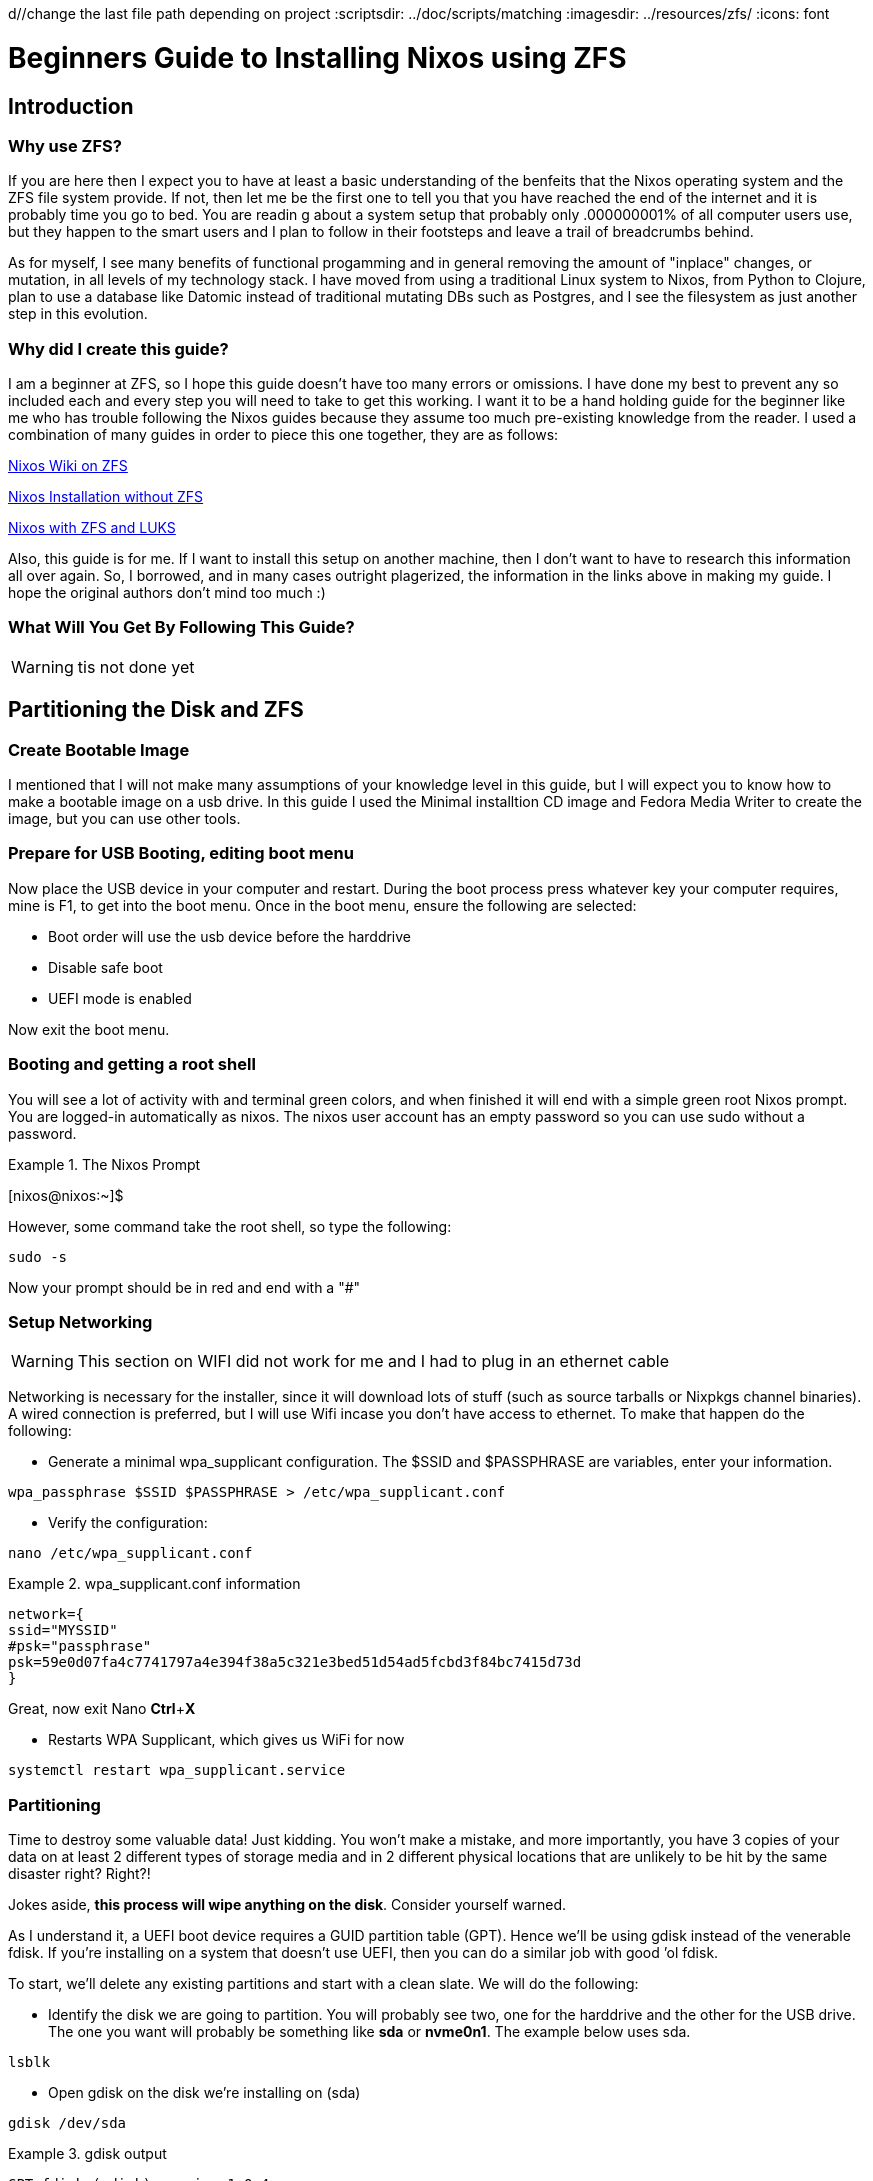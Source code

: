 d//change the last file path depending on project
:scriptsdir: ../doc/scripts/matching
:imagesdir: ../resources/zfs/
:icons: font




= Beginners Guide to Installing Nixos using ZFS
:author: Ben Hougland
:email: benjamin.hougland@gmail.com
:revnumber: v1.0
:revdate: 10.02.2020
:revremark: First Draft
:experimental:
:toc: left

== Introduction
=== Why use ZFS?

If you are here then I expect you to have at least a basic understanding of the benfeits that the Nixos operating system and the ZFS file system provide.
If not, then let me be the first one to tell you that you have reached the end of the internet and it is probably time you go to bed.
You are readin g about a system setup that probably only .000000001% of all computer users use, but they happen to the smart users and I plan to follow in their footsteps and leave a trail of breadcrumbs behind.

As for myself, I see many benefits of functional progamming and in general removing the amount of "inplace" changes, or mutation, in all levels of my technology stack. 
I have moved from using a traditional Linux system to Nixos, from Python to Clojure, plan to use a database like Datomic instead of traditional mutating DBs such as Postgres, and I see the filesystem as just another step in this evolution.

=== Why did I create this guide?

I am a beginner at ZFS, so I hope this guide doesn't have too many errors or omissions.
I have done my best to prevent any so included each and every step you will need to take to get this working.
I want it to be a hand holding guide for the beginner like me who has trouble following the Nixos guides because they assume too much pre-existing knowledge from the reader.
I used a combination of many guides in order to piece this one together, they are as follows:

https://nixos.wiki/wiki/NixOS_on_ZFS[Nixos Wiki on ZFS]

https://qfpl.io/posts/installing-nixos/[Nixos Installation without ZFS]

https://elvishjerricco.github.io/2018/12/06/encrypted-boot-on-zfs-with-nixos.html[Nixos with ZFS and LUKS]

Also, this guide is for me.  If I want to install this setup on another machine, then I don't want to have to research this information all over again.
So, I borrowed, and in many cases outright plagerized, the information in the links above in making my guide.
I hope the original authors don't mind too much :)

=== What Will You Get By Following This Guide?

WARNING: tis not done yet

== Partitioning the Disk and ZFS

=== Create Bootable Image

I mentioned that I will not make many assumptions of your knowledge level in this guide, but I will expect you to know how to make a bootable image on a usb drive.
In this guide I used the Minimal installtion CD image and Fedora Media Writer to create the image, but you can use other tools.

=== Prepare for USB Booting, editing boot menu
Now place the USB device in your computer and restart.
During the boot process press whatever key your computer requires, mine is F1, to get into the boot menu.
Once in the boot menu, ensure the following are selected:

* Boot order will use the usb device before the harddrive
* Disable safe boot
* UEFI mode is enabled

Now exit the boot menu.

=== Booting and getting a root shell

You will see a lot of activity with and terminal green colors, and when finished it will end with a simple green root Nixos prompt.
You are logged-in automatically as nixos. The nixos user account has an empty password so you can use sudo without a password.
[INFORMATION]
.The Nixos Prompt
====

[nixos@nixos:~]$
====
However, some command take the root shell, so type the following:
....
sudo -s
....
Now your prompt should be in red and end with a "#"

=== Setup Networking

WARNING: This section on WIFI did not work for me and I had to plug in an ethernet cable

Networking is necessary for the installer, since it will download lots of stuff (such as source tarballs or Nixpkgs channel binaries).
A wired connection is preferred, but I will use Wifi incase you don't have access to ethernet.
To make that happen do the following:

* Generate a minimal wpa_supplicant configuration. The $SSID and $PASSPHRASE are variables, enter your information.

....
wpa_passphrase $SSID $PASSPHRASE > /etc/wpa_supplicant.conf
....
* Verify the configuration:
....
nano /etc/wpa_supplicant.conf
....

[INFORMATION]
.wpa_supplicant.conf information
====
....
network={
ssid="MYSSID"
#psk="passphrase"
psk=59e0d07fa4c7741797a4e394f38a5c321e3bed51d54ad5fcbd3f84bc7415d73d
}
....
====
Great, now exit Nano
btn:[Ctrl]+btn:[X]

* Restarts WPA Supplicant, which gives us WiFi for now
....
systemctl restart wpa_supplicant.service
....

=== Partitioning
Time to destroy some valuable data! Just kidding. You won’t make a mistake, and more importantly, you have 3 copies of your data on at least 2 different types of storage media and in 2 different physical locations that are unlikely to be hit by the same disaster right? Right?!

Jokes aside, *this process will wipe anything on the disk*. Consider yourself warned.

As I understand it, a UEFI boot device requires a GUID partition table (GPT). Hence we’ll be using gdisk instead of the venerable fdisk. If you’re installing on a system that doesn’t use UEFI, then you can do a similar job with good ’ol fdisk.

To start, we’ll delete any existing partitions and start with a clean slate.  We will do the following:

* Identify the disk we are going to partition.  You will probably see two, one for the harddrive and the other for the USB drive.
The one you want will probably be something like *sda* or *nvme0n1*. The example below uses sda.

....
lsblk
....


* Open gdisk on the disk we're installing on (sda)

....
gdisk /dev/sda
....

[INFORMATION]
.gdisk output
====
....
GPT fdisk (gdisk) version 1.0.4

Partition table scan:
  MBR: protective
  BSD: not present
  APM: not present
  GPT: present

Found valid GPT with protective MBR; using GPT.
....
====
The steps below will just create a empty parition table.
....
Command (? for help): o
This option deletes all partitions and creates a new protective MBR.
Proceed? (Y/N): Y

Command (? for help): o
This option deletes all partitions and creates a new protective MBR.
Proceed? (Y/N): Y

Command (? for help): w

Final checks complete. About to write GPT data. THIS WILL OVERWRITE EXISTING
PARTITIONS!!

Do you want to proceed? (Y/N): Y
OK; writing new GUID partition table (GPT) to /dev/sda.
The operation has completed successfully.
....

Okay, now we need to setup the paritions using the by-id aliases for devices, otherwise ZFS can choke on imports.

* find Id of /dev/sda (or whatever your disk is):

....
ls -l /dev/disk/by-id/
....
[INFORMATION]
.Disk Information
====
....
total 0
lrwxrwxrwx 1 root root  9 Jul 16 09:02 ata-HFS5124-33200d_F15110000d6930F35 -> ../../sda
lrwxrwxrwx 1 root root  9 Jul 16 09:02 usb-3600050e02e433200d7110000d6930000 -> ../../sdb
lrwxrwxrwx 1 root root 10 Jul 16 09:02 usb-3600050e02e433200d7110000d6930000-part1 -> ../../sda1
lrwxrwxrwx 1 root root 10 Jul 16 09:02 ubs-3600050e02e433200d7110000d6930000-part2 -> ../../sda2
....
====
Now, we are going to have to reference this a lot in the next steps and I don't want to have to write it out a bunch of times, so lets put it in a variable.
In actuality, I don't even want to type if one time so lets do a hacky job and commmand line foo and have the command output populate the variable.  This regular expression identifies the beginning of the id.
This works because I don't have any partitions yet.

....
SDA_ID="$(ls /dev/disk/by-id/ | grep '^[ata]')"
....

Lets see if we got what we want (it should be a single value):
....
echo $SDA_ID
....

You should see the value of the sda drive from above.
Now we will combine the id with the device path:
....
DISK=/dev/disk/by-id/$SDA_ID
....

Next, we are going to create the partitions in three seperate commands:
....
sgdisk -a1 -n2:34:2047 -t2:EF02 $DISK  //<1>

sgdisk -n3:1M:+512M -t3:EF00 $DISK //<2>

sgdisk -n1:0:0 -t1:BF01 $DISK //<3>
....

<1> Partition 2 will be the boot partition, needed for legacy (BIOS) boot
<2> If you need EFI support, make an EFI partition.
<3> Partition 1 will be the main ZFS partition, using up the remaining space on the drive.

=== Configuring ZFS

WARNING: Do I need a swap partition here, see https://gist.github.com/dysinger/a0031aca70f9dc8df989010c88fc9c27


Below is the basic structure we will be creating.  Notice than the ZFS pools and datasets are all contained in SDA1.  We will have a home data set that we will snapshot and a nixos dataset that we will not snapshot as Nixos does a good job at keeping that information in sync and it isn't necessary to backup.
[ditaa]
....
    +-----+
+---|sda1 |
|   +-+---+
| +---|----------ZFS--------+
| |   |   /-----------+     |
| |   +---|cRED rpool |     |
| |       +-+---------/     |
| |         |               |
| |         +---swap        |
| |         +---home        |
| |         +---root        |
| |             |           |
| |             +---nixos   |
| +-------------------------+
|   +-----+
+---|sda2 |
|   +-----+
|
|   +-----+
+---|sda3 |
    +-----+
....

.Partition Mount
[%header, cols=3*]
|===
|Partition
|Mount Point
|Partition Type


|sda1
|/mnt/rpool
|ZFS


|sda2
|
|boot (BIOS)


|sda3
|/mnt/boot
|EFI
|===

.ZFS rpool (encrypted)
[%header, cols=3*]
|===
|Dataset
|mountpoint
|Snapshots



|home
|rpool/home
|Yes

|nixos
|rpool/root/nixos
|No
|===

==== Create the ZFS Encrypted Pool
This is going to be a single disk on our laptop and it will use encryption, so issue this command:

....
zpool create -o ashift=12 -o altroot="/mnt" -O mountpoint=none -O encryption=aes-256-gcm -O keyformat=passphrase rpool $DISK-part1
....

It will then ask for you to create a passphrase:

....
Enter passphrase:
Re-enter passphrase:
....

==== Create the ZFS Data Sets

Issue the following three commands to create the data sets shown in in the diagram.
Note that the home pool will have automatic snapshots turned on.

....
zfs create -o mountpoint=none rpool/root
zfs create -o mountpoint=legacy rpool/root/nixos
zfs create -o mountpoint=legacy -o com.sun:auto-snapshot=true rpool/home
....

==== Mount the ZFS filesystems

We are only going to mount the filesystem, so we only issue these commands:

....
mount -t zfs rpool/root/nixos /mnt

mkdir /mnt/home
mount -t zfs rpool/home /mnt/home
....

Now we need to setup our boot EFI as a non-ZFS partition
....
mkfs.vfat $DISK-part3
mkdir /mnt/boot
mount $DISK-part3 /mnt/boot
....

Yea!! That part is over, now on to the fun part.

== Configuring Nixos before installation

In this section we are going to add the necessary entry to the Nixos configuration files to fully use the ZFS filesystems we created.
In addition, We will also add some software to make our initial login feel more like a useful, but still barebones, desktop environment.
At the expense of brevity, I am going to include the full configuration files so there is no ambiguity on what edits I am making and where.
I applogize to all those of you who are reading this on their smart watch.

=== Generate the NIXOS Config

....
nixos-generate-config  --root /mnt
....

This command will create two configuration files:

* hardware-configuration.nix - for hardware configuration
* configuration.nix - for software, etc

=== Get Networking Host ID

Before we start editing the configuration files, lets first get our machines networking host id, which is needed by ZFS.
The easiest way to get a value for this options is to run this command:

....
head -c 8 /etc/machine-id
....

Write down the shell output as we will need it in a moment.

=== Keys for unlocking ZFS encryption at boot

I am not sure if this is needed as I only have one disk

=== Reviewing the Hardware Configuration

Lets open the hardware-configuration.nix file and see what we have.  Issue the following command:
....
nano /mnt/nixos/hardware=configuration.nix
....

[INFORMATION]
.hardware-configuration.nix information
====
....
{ config, lib, pkgs, ... }:

{
  imports =
    [ <nixpkgs/nixos/modules/installer/scan/not-detected.nix>
    ];

  boot.initrd.availableKernelModules = [ "xhci_pci" "ahci" "usb_storage" "sd_mod" "sdhci_pci" ];
  boot.initrd.kernelModules = [ ];
  boot.kernelModules = [ "kvm-intel" ];
  boot.extraModulePackages = [ ];

  fileSystems."/" =
    { device = "rpool/root/nixos";
      fsType = "zfs";
    };

  fileSystems."/home" =
    { device = "rpool/home";
      fsType = "zfs";
    };

  fileSystems."/boot" =
    { device = "/dev/disk/by-uuid/3173-2880";
      fsType = "vfat";
    };

  swapDevices = [];

  nix.maxJobs = lib.mkDefault 4;
  powerManagement.cpuFreqGovernor = lib.mkDefault "powersave";
}
....
====

This looks good, so lets exit the Nano editor by pressing kbd:[Ctrl + X]


=== Edit the Nixos Configuration file for ZFS

Lets open the configuration.nix file and add the necessary ZFS information:
....
nano /mnt/etc/nixos/configuration.nix
....

Below is my configuration.nix file after making the edits.
Please review each of the callouts and add them to your file.


....
# Edit this configuration file to define what should be installed on
# your system.  Help is available in the configuration.nix(5) man page
# and in the NixOS manual (accessible by running ‘nixos-help’).

{ config, pkgs, ... }:

{
  imports =
    [ # Include the results of the hardware scan.
      ./hardware-configuration.nix
    ];

  # Use the systemd-boot EFI boot loader.
  boot.loader.systemd-boot.enable = true;
  boot.loader.efi.canTouchEfiVariables = true;
  # Add ZFS support.
  boot.supportedFilesystems = ["zfs"]; //<1>
  boot.zfs.requestEncryptionCredentials = true; //<2>

  networking.hostId = "238330f5"; //<3>
  # networking.hostName = "nixos"; # Define your hostname.
  # networking.wireless.enable = true;  # Enables wireless support via wpa_supplicant.

  # Configure network proxy if necessary
  # networking.proxy.default = "http://user:password@proxy:port/";
  # networking.proxy.noProxy = "127.0.0.1,localhost,internal.domain";

  # Select internationalisation properties.
  # i18n = {
  #   consoleFont = "Lat2-Terminus16";
  #   consoleKeyMap = "us";
  #   defaultLocale = "en_US.UTF-8";
  # };

  # Set your time zone.
  # time.timeZone = "Europe/Amsterdam";

  # List packages installed in system profile. To search, run:
  # $ nix search wget
  # environment.systemPackages = with pkgs; [
  #   wget vim
  # ];

  # Some programs need SUID wrappers, can be configured further or are
  # started in user sessions.
  # programs.mtr.enable = true;
  # programs.gnupg.agent = { enable = true; enableSSHSupport = true; };

  # List services that you want to enable:
  # Enable the OpenSSH daemon.
  # services.openssh.enable = true;

  # ZFS services
  services.zfs.autoSnapshot.enable = true; //<4>
  services.zfs.autoScrub.enable = true; //<5>

  # Open ports in the firewall.
  # networking.firewall.allowedTCPPorts = [ ... ];
  # networking.firewall.allowedUDPPorts = [ ... ];
  # Or disable the firewall altogether.
  # networking.firewall.enable = false;

  # Enable CUPS to print documents.
  # services.printing.enable = true;

  # Enable sound.
  # sound.enable = true;
  # hardware.pulseaudio.enable = true;

  # Enable the X11 windowing system.
  # services.xserver.enable = true;
  # services.xserver.layout = "us";
  # services.xserver.xkbOptions = "eurosign:e";

  # Enable touchpad support.
  # services.xserver.libinput.enable = true;

  # Enable the KDE Desktop Environment.
  # services.xserver.displayManager.sddm.enable = true;
  # services.xserver.desktopManager.plasma5.enable = true;

  # Define a user account. Don't forget to set a password with ‘passwd’.
  # users.users.jane = {
  #   isNormalUser = true;
  #   extraGroups = [ "wheel" ]; # Enable ‘sudo’ for the user.
  # };

  # This value determines the NixOS release with which your system is to be
  # compatible, in order to avoid breaking some software such as database
  # servers. You should change this only after NixOS release notes say you
  # should.
  system.stateVersion = "19.09"; # Did you read the comment?
}
....
<1> Enable ZFS
<2> Prompt User for password to unencrypt root ZFS filesystem.
<3> Put the network Id that we found in the Networking step
<4> Enable auto snapshots for the home folder, that was a parameter we set when we created it. I added the comment to let you know these entries were related to ZFS.
<5> Autoscrub will ...

Now save your edits in Nano by pressing  kbd:[Ctrl + O]

It will ask to if you want to change the filename, so just press kbd:[Enter]

=== Edit the Nixos Configuration file for basic usability

In the last section we edited the configuration.nix file for the entries needed for ZFS.
In this section we will make some additional edits that will give us a better initial experience when we actually install and start to use the system.
I spit the two sections so you would't be confused as to what edits were related to ZFS and which ones where just preference.

Okay, so you should still have Nano open to the configuration.nix file.  Lets make some additional edits, at the end your file should look like this:


....
# Edit this configuration file to define what should be installed on
# your system.  Help is available in the configuration.nix(5) man page
# and in the NixOS manual (accessible by running ‘nixos-help’).

{ config, pkgs, ... }:

{
  imports =
    [ # Include the results of the hardware scan.
      ./hardware-configuration.nix
    ];

  # Use the systemd-boot EFI boot loader.
  boot.loader.systemd-boot.enable = true;
  boot.loader.efi.canTouchEfiVariables = true;
  # Add ZFS support.
  boot.supportedFilesystems = ["zfs"];
  boot.zfs.requestEncryptionCredentials = true;

  networking.hostId = "238330f5";
  networking.hostName = "nixos"; # Define your hostname.
  # networking.wireless.enable = true;  # Enables wireless support via wpa_supplicant.

  # Configure network proxy if necessary
  # networking.proxy.default = "http://user:password@proxy:port/";
  # networking.proxy.noProxy = "127.0.0.1,localhost,internal.domain";

  # Select internationalisation properties. //<1>
   i18n = {
    consoleFont = "Lat2-Terminus16";
    consoleKeyMap = "us";
    defaultLocale = "en_US.UTF-8";
  };

  # Set your time zone.
  time.timeZone = "US/Eastern"; //<1>

  nixpkgs.config.allowUnfree = true; //<2>

  # List packages installed in system profile. To search, run:
  # $ nix search wget
  environment.systemPackages = with pkgs; [ //<2>

  # Commandline tools
  coreutils
  gitAndTools.gitFull
  man
  tree
  wget
  vim
  mkpasswd

  # GUI Apps
  chromium
  gnome3.dconf-editor
  ];

  # Some programs need SUID wrappers, can be configured further or are
  # started in user sessions.
  # programs.mtr.enable = true;
  # programs.gnupg.agent = { enable = true; enableSSHSupport = true; };

  # List services that you want to enable:
  # Enable the OpenSSH daemon.
  # services.openssh.enable = true;

  # ZFS services
  services.zfs.autoSnapshot.enable = true;
  services.zfs.autoScrub.enable = true;

  # To use lori for development
  services.lorri.enable = true; //<3>

  # Open ports in the firewall.
  # networking.firewall.allowedTCPPorts = [ ... ];
  # networking.firewall.allowedUDPPorts = [ ... ];
  # Or disable the firewall altogether.
  # networking.firewall.enable = false;

  # Enable CUPS to print documents.
  # services.printing.enable = true;

  # Enable sound.
  # sound.enable = true;
  hardware.pulseaudio.enable = true; //<4>

  # Tlp power managment
  services.tlp.enable = true; //<5>

  # Flatpak enable
  services.flatpak.enable = true; //<6>

  # Enable the X11 windowing system. //<7>
  services.xserver.enable = true;
  services.xserver.layout = "us";
  # services.xserver.xkbOptions = "eurosign:e";

  # Enable touchpad support.
  services.xserver.libinput.enable = true; //<8>

  # Enable the KDE Desktop Environment.
  # services.xserver.displayManager.sddm.enable = true;
  # services.xserver.desktopManager.plasma5.enable = true;

  # Enable the Gnome desktop environment //<9>
  services.xserver.displayManager.gdm.enable = true;
  services.xserver.desktopManager.gnome3.enable = true;

  # Define a user account. Don't forget to set a password with ‘passwd’.
  # users.users.jane = {
  #   isNormalUser = true;
  #   extraGroups = [ "wheel" ]; # Enable ‘sudo’ for the user.
  # };

  # This value determines the NixOS release with which your system is to be
  # compatible, in order to avoid breaking some software such as database
  # servers. You should change this only after NixOS release notes say you
  # should.
  system.stateVersion = "19.09"; # Did you read the comment?
}
....
It goes without saying that you will first need to uncomment these sections:

<1> update international setting and timezone, and update according to your preferences.
<2> Add packages that you want to use.  Make sure to include the mkpasswd because you will need it later. I didn't add much so you may want to go to https://nixos.org/nixos/packages.html?channel=nixos-19.09[nix package search] and add more.
<3> Optional: enable lorri if you want to do any development on Nixos
<4> Enable pulse audio
<5> Optional: Add tlp power management service
<6> Enable flatpak for that software which isn't in the nixos repo.
<7> Enable X11
<8> Optional: Enable touchpad for laptop
<9> Set desktop environment to Gnome.  If you want KDE, then just uncomment that section.

If you see any other options above that you need enable, such as printing, please feel free to do so.
We will setup the user after installation so we can created a hashed password to put in the configuration file.

== Install and Additional Setup

Now lets test out the system
....
nixos-install
....
After it finishes installing, it will ask you for your root password, make sure you remember it!

Remove the USB drive and type:
....
reboot
....

=== Login and Setup User

The system will reboot then prompt you to provide your password to the ZFS encrypted pool "rpool".
Provide the password and the system will continue to the Gnome Login screen.  You don't have a user yet, so you will have to login as root.
....
username = type "root"
password = type the root password you entered in the nixos-install step
....

Now you should see a desktop environment, so lets setup a user.

=== Setup User

In order to setup a user we are going to need to provide a hashed password. So, issue this command:
....
mkpasswd -m sha-512
....

Copy the entire password, even it ends in a period.

Open the configuration file.  This time we will use vim because it can get access to the shell, which we will need for the hasshedPassword.
Remember, in order type you must first press btn:[i] and to exit edit mode press btn:[esc].
....
vim /etc/nixos/configuration.nix
....

Make it look like mine below, but change the user "ben" to whatever you want your username to be:

....
# Edit this configuration file to define what should be installed on
# your system.  Help is available in the configuration.nix(5) man page
# and in the NixOS manual (accessible by running ‘nixos-help’).

{ config, pkgs, ... }:

{
  imports =
    [ # Include the results of the hardware scan.
      ./hardware-configuration.nix
    ];

  # Use the systemd-boot EFI boot loader.
  boot.loader.systemd-boot.enable = true;
  boot.loader.efi.canTouchEfiVariables = true;
  # Add ZFS support.
  boot.supportedFilesystems = ["zfs"];
  boot.zfs.requestEncryptionCredentials = true;

  networking.hostId = "238330f5";
  networking.hostName = "nixos"; # Define your hostname.
  # networking.wireless.enable = true;  # Enables wireless support via wpa_supplicant.

  # Configure network proxy if necessary
  # networking.proxy.default = "http://user:password@proxy:port/";
  # networking.proxy.noProxy = "127.0.0.1,localhost,internal.domain";

  # Select internationalisation properties.
   i18n = {
    consoleFont = "Lat2-Terminus16";
    consoleKeyMap = "us";
    defaultLocale = "en_US.UTF-8";
  };

  # Set your time zone.
  time.timeZone = "US/Eastern";

  # List packages installed in system profile. To search, run:
  # $ nix search wget
  environment.systemPackages = with pkgs; [

  # Commandline tools
  coreutils
  gitAndTools.gitFull
  man
  tree
  wget
  vim
  mkpasswd

  # GUI Apps
  chromium
  gnome3.gnome-tweaks
  gnome3.dconf-editor
  ];

  # Some programs need SUID wrappers, can be configured further or are
  # started in user sessions.
  # programs.mtr.enable = true;
  # programs.gnupg.agent = { enable = true; enableSSHSupport = true; };

  # List services that you want to enable:
  # Enable the OpenSSH daemon.
  # services.openssh.enable = true;

  # ZFS services
  services.zfs.autoSnapshot.enable = true;
  services.zfs.autoScrub.enable = true;

  # To use lori for development
  services.lorri.enable = true;

  # Open ports in the firewall.
  # networking.firewall.allowedTCPPorts = [ ... ];
  # networking.firewall.allowedUDPPorts = [ ... ];
  # Or disable the firewall altogether.
  # networking.firewall.enable = false;

  # Enable CUPS to print documents.
  # services.printing.enable = true;

  # Enable sound.
  # sound.enable = true;
  hardware.pulseaudio.enable = true;

  # Tlp power managment
  services.tlp.enable = true;

  # Flatpak enable
  services.flatpak.enable = true;

  # Enable the X11 windowing system.
  services.xserver.enable = true;
  services.xserver.layout = "us";
  # services.xserver.xkbOptions = "eurosign:e";

  # Enable touchpad support.
  services.xserver.libinput.enable = true;

  # Enable the KDE Desktop Environment.
  # services.xserver.displayManager.sddm.enable = true;
  # services.xserver.desktopManager.plasma5.enable = true;

  # Enable the Gnome desktop environment
  services.xserver.displayManager.gdm.enable = true;
  services.xserver.desktopManager.gnome3.enable = true;

  # Define a user account. Don't forget to set a password with ‘passwd’.
  users.mutableUsers = false; //<1>
  users.users.ben = { //<2>
    isNormalUser = true;
    extraGroups = [ "wheel"  "video" "audio" "disk" "networkmanager"]; //<3>
    hashedPassword = "$6$PG6zSaJ3kiXexR$wqSjTiGuV64lNIo5Hz6.X3BRQD2R124Kv4EwP1YeJRz0LwfLkLcShmVljeO8jDzYU/PZS5W3oQsxnwo/WeEKE."; //<4>
   };

  # This value determines the NixOS release with which your system is to be
  # compatible, in order to avoid breaking some software such as database
  # servers. You should change this only after NixOS release notes say you
  # should.
  system.stateVersion = "19.09"; # Did you read the comment?
}
....
<1> Users will be defined in  the configuration file only
<2> Change the username, in this case "ben"
<3> Add the user to groups.
<4> Type the element hashedPassword = " " (put your cursor between the quotations).
Then type btn:[esc] to exit insert mode
Type the following in Vim's command area by pressing btn:[:]
....
    r! mkpasswd -m sha-512
....
Vim will prompt you to enter a password, so enter it and the string should appear around your cursor. Make sure it is wrapped in quotes and the line ends with a semicolon.
https://www.youtube.com/watch?v=imhkkctxr2A[more instruction if needed]

Now save the file by ensuring you are not in insert mode kbd:[esc], then press kbd:[:] and execute the following command (write and quit):
....
wq
....

Whenever you make a change to configuration.nix and it want it to be the default going forward, then issue this command:
....
nixos-rebuild switch
....

Now lets reboot and check it out:
....
reboot
....

Great, now we have a user.  I hope this guide helped you, and please let me know if any part was confusing so I can updated it to be more clear.

== Closing Thoughts

We now should have a working Nixos system with a rocking ZFS file system.
